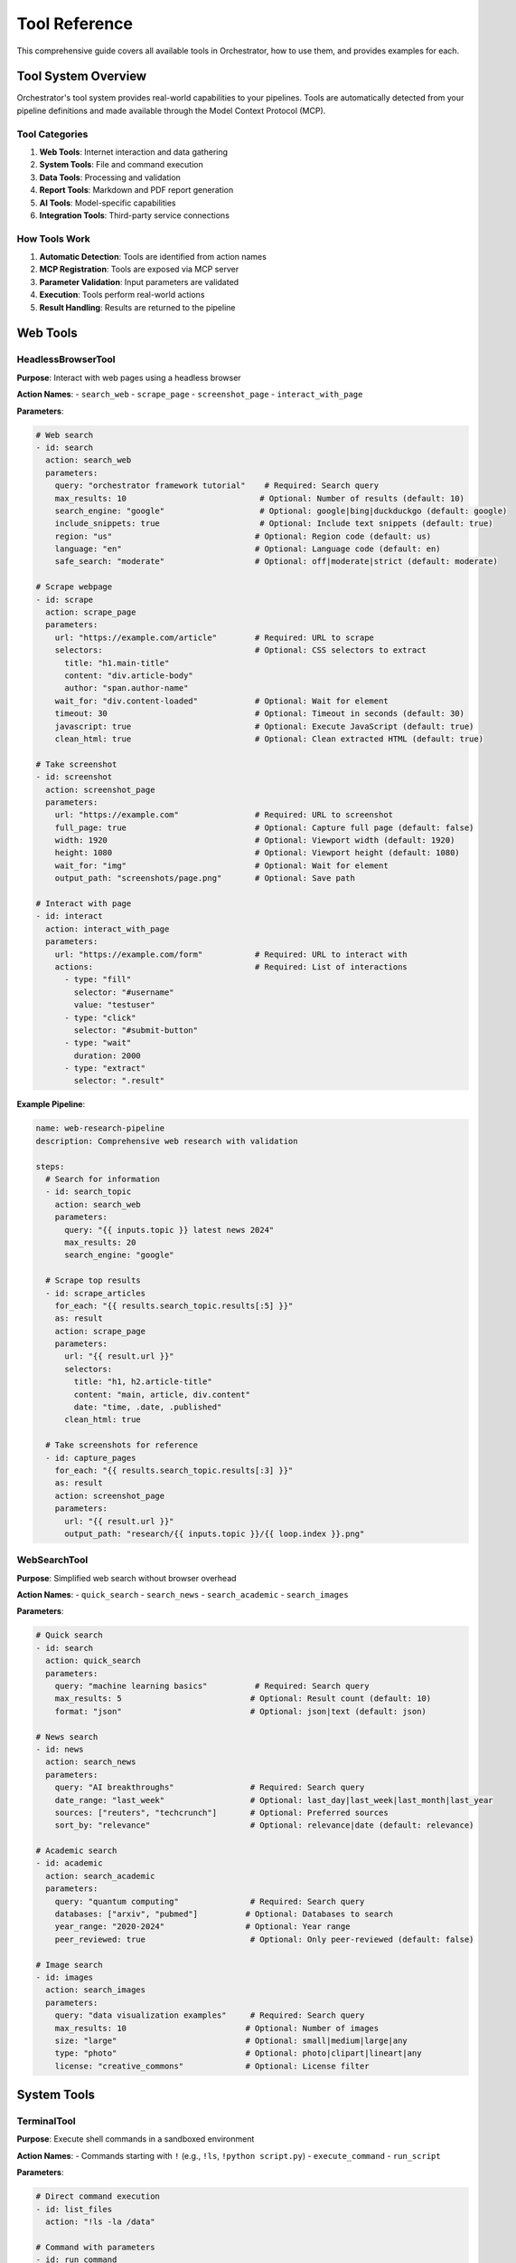 ==============
Tool Reference
==============

This comprehensive guide covers all available tools in Orchestrator, how to use them, and provides examples for each.

Tool System Overview
====================

Orchestrator's tool system provides real-world capabilities to your pipelines. Tools are automatically detected from your pipeline definitions and made available through the Model Context Protocol (MCP).

Tool Categories
---------------

1. **Web Tools**: Internet interaction and data gathering
2. **System Tools**: File and command execution
3. **Data Tools**: Processing and validation
4. **Report Tools**: Markdown and PDF report generation
5. **AI Tools**: Model-specific capabilities
6. **Integration Tools**: Third-party service connections

How Tools Work
--------------

1. **Automatic Detection**: Tools are identified from action names
2. **MCP Registration**: Tools are exposed via MCP server
3. **Parameter Validation**: Input parameters are validated
4. **Execution**: Tools perform real-world actions
5. **Result Handling**: Results are returned to the pipeline

Web Tools
=========

HeadlessBrowserTool
-------------------

**Purpose**: Interact with web pages using a headless browser

**Action Names**:
- ``search_web``
- ``scrape_page``
- ``screenshot_page``
- ``interact_with_page``

**Parameters**:

.. code-block:: yaml

   # Web search
   - id: search
     action: search_web
     parameters:
       query: "orchestrator framework tutorial"    # Required: Search query
       max_results: 10                            # Optional: Number of results (default: 10)
       search_engine: "google"                    # Optional: google|bing|duckduckgo (default: google)
       include_snippets: true                     # Optional: Include text snippets (default: true)
       region: "us"                              # Optional: Region code (default: us)
       language: "en"                            # Optional: Language code (default: en)
       safe_search: "moderate"                   # Optional: off|moderate|strict (default: moderate)
   
   # Scrape webpage
   - id: scrape
     action: scrape_page
     parameters:
       url: "https://example.com/article"        # Required: URL to scrape
       selectors:                                # Optional: CSS selectors to extract
         title: "h1.main-title"
         content: "div.article-body"
         author: "span.author-name"
       wait_for: "div.content-loaded"            # Optional: Wait for element
       timeout: 30                               # Optional: Timeout in seconds (default: 30)
       javascript: true                          # Optional: Execute JavaScript (default: true)
       clean_html: true                          # Optional: Clean extracted HTML (default: true)
   
   # Take screenshot
   - id: screenshot
     action: screenshot_page
     parameters:
       url: "https://example.com"                # Required: URL to screenshot
       full_page: true                           # Optional: Capture full page (default: false)
       width: 1920                               # Optional: Viewport width (default: 1920)
       height: 1080                              # Optional: Viewport height (default: 1080)
       wait_for: "img"                           # Optional: Wait for element
       output_path: "screenshots/page.png"       # Optional: Save path
   
   # Interact with page
   - id: interact
     action: interact_with_page
     parameters:
       url: "https://example.com/form"           # Required: URL to interact with
       actions:                                  # Required: List of interactions
         - type: "fill"
           selector: "#username"
           value: "testuser"
         - type: "click"
           selector: "#submit-button"
         - type: "wait"
           duration: 2000
         - type: "extract"
           selector: ".result"

**Example Pipeline**:

.. code-block:: yaml

   name: web-research-pipeline
   description: Comprehensive web research with validation
   
   steps:
     # Search for information
     - id: search_topic
       action: search_web
       parameters:
         query: "{{ inputs.topic }} latest news 2024"
         max_results: 20
         search_engine: "google"
     
     # Scrape top results
     - id: scrape_articles
       for_each: "{{ results.search_topic.results[:5] }}"
       as: result
       action: scrape_page
       parameters:
         url: "{{ result.url }}"
         selectors:
           title: "h1, h2.article-title"
           content: "main, article, div.content"
           date: "time, .date, .published"
         clean_html: true
     
     # Take screenshots for reference
     - id: capture_pages
       for_each: "{{ results.search_topic.results[:3] }}"
       as: result
       action: screenshot_page
       parameters:
         url: "{{ result.url }}"
         output_path: "research/{{ inputs.topic }}/{{ loop.index }}.png"

WebSearchTool
-------------

**Purpose**: Simplified web search without browser overhead

**Action Names**:
- ``quick_search``
- ``search_news``
- ``search_academic``
- ``search_images``

**Parameters**:

.. code-block:: yaml

   # Quick search
   - id: search
     action: quick_search
     parameters:
       query: "machine learning basics"          # Required: Search query
       max_results: 5                           # Optional: Result count (default: 10)
       format: "json"                           # Optional: json|text (default: json)
   
   # News search
   - id: news
     action: search_news
     parameters:
       query: "AI breakthroughs"                # Required: Search query
       date_range: "last_week"                  # Optional: last_day|last_week|last_month|last_year
       sources: ["reuters", "techcrunch"]       # Optional: Preferred sources
       sort_by: "relevance"                     # Optional: relevance|date (default: relevance)
   
   # Academic search
   - id: academic
     action: search_academic
     parameters:
       query: "quantum computing"               # Required: Search query
       databases: ["arxiv", "pubmed"]          # Optional: Databases to search
       year_range: "2020-2024"                 # Optional: Year range
       peer_reviewed: true                      # Optional: Only peer-reviewed (default: false)
   
   # Image search
   - id: images
     action: search_images
     parameters:
       query: "data visualization examples"     # Required: Search query
       max_results: 10                         # Optional: Number of images
       size: "large"                           # Optional: small|medium|large|any
       type: "photo"                           # Optional: photo|clipart|lineart|any
       license: "creative_commons"             # Optional: License filter

System Tools
============

TerminalTool
------------

**Purpose**: Execute shell commands in a sandboxed environment

**Action Names**:
- Commands starting with ``!`` (e.g., ``!ls``, ``!python script.py``)
- ``execute_command``
- ``run_script``

**Parameters**:

.. code-block:: yaml

   # Direct command execution
   - id: list_files
     action: "!ls -la /data"
   
   # Command with parameters
   - id: run_command
     action: execute_command
     parameters:
       command: "python analyze.py"              # Required: Command to execute
       arguments: ["--input", "data.csv"]       # Optional: Command arguments
       working_dir: "/project"                  # Optional: Working directory
       environment:                             # Optional: Environment variables
         PYTHONPATH: "/project/lib"
         DEBUG: "true"
       timeout: 300                             # Optional: Timeout in seconds (default: 60)
       capture_output: true                     # Optional: Capture stdout/stderr (default: true)
       shell: true                              # Optional: Use shell execution (default: true)
   
   # Run script file
   - id: run_analysis
     action: run_script
     parameters:
       script_path: "scripts/analyze.sh"        # Required: Path to script
       arguments: ["{{ inputs.data_file }}"]    # Optional: Script arguments
       interpreter: "bash"                      # Optional: bash|python|node (default: auto-detect)
       working_dir: "{{ execution.temp_dir }}"  # Optional: Working directory

**Example Pipeline**:

.. code-block:: yaml

   name: data-processing-automation
   description: Automated data processing with shell commands
   
   steps:
     # Setup environment
     - id: setup
       action: "!mkdir -p output/{{ inputs.project_name }}"
     
     # Download data
     - id: download
       action: execute_command
       parameters:
         command: "wget"
         arguments: 
           - "-O"
           - "data/raw_data.csv"
           - "{{ inputs.data_url }}"
         timeout: 600
     
     # Process with Python
     - id: process
       action: execute_command
       parameters:
         command: "python"
         arguments:
           - "scripts/process_data.py"
           - "--input"
           - "data/raw_data.csv"
           - "--output"
           - "output/{{ inputs.project_name }}/processed.csv"
         environment:
           DATA_QUALITY: "high"
           PROCESSING_MODE: "{{ inputs.mode }}"
     
     # Generate report with R
     - id: report
       action: "!Rscript reports/generate_report.R output/{{ inputs.project_name }}/processed.csv"
     
     # Package results
     - id: package
       action: execute_command
       parameters:
         command: "tar"
         arguments: ["-czf", "{{ outputs.package }}", "output/{{ inputs.project_name }}"]

FileSystemTool
--------------

**Purpose**: Perform file and directory operations

**Action Names**:
- ``read_file``
- ``write_file``
- ``copy_file``
- ``move_file``
- ``delete_file``
- ``list_directory``
- ``create_directory``
- ``file_exists``

**Parameters**:

.. code-block:: yaml

   # Read file
   - id: read_config
     action: read_file
     parameters:
       path: "config/settings.json"             # Required: File path
       encoding: "utf-8"                        # Optional: File encoding (default: utf-8)
       parse: true                              # Optional: Parse JSON/YAML (default: false)
   
   # Write file
   - id: save_results
     action: write_file
     parameters:
       path: "output/results.json"              # Required: File path
       content: "{{ results.analysis | json }}" # Required: Content to write
       encoding: "utf-8"                        # Optional: File encoding (default: utf-8)
       create_dirs: true                        # Optional: Create parent dirs (default: true)
       overwrite: true                          # Optional: Overwrite existing (default: false)
   
   # Copy file
   - id: backup
     action: copy_file
     parameters:
       source: "data/important.db"              # Required: Source path
       destination: "backup/important_{{ execution.timestamp }}.db"  # Required: Destination
       overwrite: false                         # Optional: Overwrite existing (default: false)
   
   # Move file
   - id: archive
     action: move_file
     parameters:
       source: "temp/processed.csv"             # Required: Source path
       destination: "archive/2024/processed.csv" # Required: Destination
       create_dirs: true                        # Optional: Create parent dirs (default: true)
   
   # Delete file
   - id: cleanup
     action: delete_file
     parameters:
       path: "temp/*"                           # Required: Path or pattern
       recursive: true                          # Optional: Delete recursively (default: false)
       force: false                             # Optional: Force deletion (default: false)
   
   # List directory
   - id: scan_files
     action: list_directory
     parameters:
       path: "data/"                            # Required: Directory path
       pattern: "*.csv"                         # Optional: File pattern
       recursive: true                          # Optional: Search subdirs (default: false)
       include_hidden: false                    # Optional: Include hidden files (default: false)
       details: true                            # Optional: Include file details (default: false)
   
   # Create directory
   - id: setup_dirs
     action: create_directory
     parameters:
       path: "output/{{ inputs.project }}/data" # Required: Directory path
       parents: true                            # Optional: Create parents (default: true)
       exist_ok: true                           # Optional: Ok if exists (default: true)
   
   # Check existence
   - id: check_file
     action: file_exists
     parameters:
       path: "config/custom.yaml"               # Required: Path to check

**Example Pipeline**:

.. code-block:: yaml

   name: file-organization-pipeline
   description: Organize and process files automatically
   
   steps:
     # Check for existing data
     - id: check_existing
       action: file_exists
       parameters:
         path: "data/current_dataset.csv"
     
     # Backup if exists
     - id: backup
       condition: "{{ results.check_existing }}"
       action: copy_file
       parameters:
         source: "data/current_dataset.csv"
         destination: "backups/dataset_{{ execution.timestamp }}.csv"
     
     # Read configuration
     - id: read_config
       action: read_file
       parameters:
         path: "config/processing.yaml"
         parse: true
     
     # Process files based on config
     - id: process_files
       for_each: "{{ results.read_config.file_patterns }}"
       as: pattern
       action: list_directory
       parameters:
         path: "{{ pattern.directory }}"
         pattern: "{{ pattern.glob }}"
         recursive: true
     
     # Organize by type
     - id: organize
       for_each: "{{ results.process_files | flatten }}"
       as: file
       action: move_file
       parameters:
         source: "{{ file.path }}"
         destination: "organized/{{ file.extension }}/{{ file.name }}"
         create_dirs: true

Data Tools
==========

DataProcessingTool
------------------

**Purpose**: Transform and manipulate data in various formats

**Action Names**:
- ``transform_data``
- ``filter_data``
- ``aggregate_data``
- ``merge_data``
- ``convert_format``

**Parameters**:

.. code-block:: yaml

   # Transform data
   - id: transform
     action: transform_data
     parameters:
       data: "$results.load_data"               # Required: Input data or path
       operations:                              # Required: List of operations
         - type: "rename_columns"
           mapping:
             old_name: "new_name"
             price: "cost"
         - type: "add_column"
           name: "total"
           expression: "quantity * cost"
         - type: "drop_columns"
           columns: ["unnecessary_field"]
         - type: "convert_types"
           conversions:
             date: "datetime"
             amount: "float"
   
   # Filter data
   - id: filter
     action: filter_data
     parameters:
       data: "$results.transform"               # Required: Input data
       conditions:                              # Required: Filter conditions
         - field: "status"
           operator: "equals"                   # equals|not_equals|contains|gt|lt|gte|lte
           value: "active"
         - field: "amount"
           operator: "gt"
           value: 1000
       mode: "and"                              # Optional: and|or (default: and)
       
   # Aggregate data
   - id: aggregate
     action: aggregate_data
     parameters:
       data: "$results.filter"                  # Required: Input data
       group_by: ["category", "region"]        # Optional: Grouping columns
       aggregations:                            # Required: Aggregation rules
         total_amount:
           column: "amount"
           function: "sum"                      # sum|mean|median|min|max|count|std
         average_price:
           column: "price"
           function: "mean"
         item_count:
           column: "*"
           function: "count"
   
   # Merge data
   - id: merge
     action: merge_data
     parameters:
       left: "$results.main_data"               # Required: Left dataset
       right: "$results.lookup_data"            # Required: Right dataset
       on: "customer_id"                        # Required: Join column(s)
       how: "left"                              # Optional: left|right|inner|outer (default: left)
       suffixes: ["_main", "_lookup"]          # Optional: Column suffixes
   
   # Convert format
   - id: convert
     action: convert_format
     parameters:
       data: "$results.final_data"              # Required: Input data
       from_format: "json"                      # Optional: Auto-detect if not specified
       to_format: "parquet"                     # Required: Target format
       options:                                 # Optional: Format-specific options
         compression: "snappy"
         index: false

**Example Pipeline**:

.. code-block:: yaml

   name: sales-data-analysis
   description: Process and analyze sales data
   
   steps:
     # Load raw data
     - id: load_sales
       action: read_file
       parameters:
         path: "data/sales_2024.csv"
         parse: true
     
     # Clean and transform
     - id: clean_data
       action: transform_data
       parameters:
         data: "$results.load_sales"
         operations:
           - type: "rename_columns"
             mapping:
               "Sale Date": "sale_date"
               "Customer Name": "customer_name"
               "Product ID": "product_id"
               "Sale Amount": "amount"
           - type: "convert_types"
             conversions:
               sale_date: "datetime"
               amount: "float"
           - type: "add_column"
             name: "quarter"
             expression: "sale_date.quarter"
     
     # Filter valid sales
     - id: filter_valid
       action: filter_data
       parameters:
         data: "$results.clean_data"
         conditions:
           - field: "amount"
             operator: "gt"
             value: 0
           - field: "product_id"
             operator: "not_equals"
             value: null
     
     # Aggregate by quarter
     - id: quarterly_summary
       action: aggregate_data
       parameters:
         data: "$results.filter_valid"
         group_by: ["quarter", "product_id"]
         aggregations:
           total_sales:
             column: "amount"
             function: "sum"
           avg_sale:
             column: "amount"
             function: "mean"
           num_transactions:
             column: "*"
             function: "count"
     
     # Save results
     - id: save_summary
       action: convert_format
       parameters:
         data: "$results.quarterly_summary"
         to_format: "excel"
         options:
           sheet_name: "Quarterly Sales"
           index: false

ValidationTool
--------------

**Purpose**: Validate data against JSON schemas with format validation and type coercion

**Tool Name**: ``validation``

**Actions**:
- ``validate`` - Validate data against a JSON Schema
- ``infer_schema`` - Automatically infer a schema from sample data
- ``extract_structured`` - Extract structured data from text (coming soon)

**Parameters**:

.. code-block:: yaml

   # Validate against JSON Schema
   - id: validate_structure
     tool: validation
     action: validate
     parameters:
       data: "$results.processed_data"          # Required: Data to validate
       schema:                                  # Required: JSON Schema (Draft 7)
         type: "object"
         required: ["id", "name", "email"]
         properties:
           id:
             type: "integer"
             minimum: 1
           name:
             type: "string"
             minLength: 2
             maxLength: 100
           email:
             type: "string"
             format: "email"
           age:
             type: "integer"
             minimum: 0
             maximum: 150
           model_id:
             type: "string"
             format: "model-id"                 # Built-in format validator
       mode: "strict"                           # Optional: strict|lenient|report_only
   
   # Infer schema from data
   - id: analyze_structure
     tool: validation
     action: infer_schema
     parameters:
       data: "$results.sample_data"             # Required: Sample data
   
   # Lenient validation with type coercion
   - id: validate_with_coercion
     tool: validation
     action: validate
     parameters:
       data:
         count: "42"                            # Will be coerced to integer
         active: "true"                         # Will be coerced to boolean
         price: "19.99"                         # Will be coerced to number
       schema:
         type: "object"
         properties:
           count: {type: "integer"}
           active: {type: "boolean"}
           price: {type: "number"}
       mode: "lenient"                          # Enable type coercion

**Built-in Format Validators**:

- ``model-id``: AI model identifiers (e.g., ``openai/gpt-4``, ``anthropic/claude-3``)
- ``tool-name``: Tool names (e.g., ``web-search``, ``file_system``)
- ``file-path``: Valid file system paths
- ``yaml-path``: JSONPath expressions (e.g., ``$.data.items[0]``)
- ``pipeline-ref``: Pipeline identifiers
- ``task-ref``: Task output references (e.g., ``task1.output``)

**Validation Modes**:

- ``strict``: Fail on any validation error (default)
- ``lenient``: Attempt type coercion, warn on minor issues
- ``report_only``: Never fail, only report issues

**Type Coercion in Lenient Mode**:

- String to integer: ``"42"`` → ``42``
- String to number: ``"3.14"`` → ``3.14``
- String to boolean: ``"true"`` → ``true``, ``"false"`` → ``false``
- Number to string: ``42`` → ``"42"``

**Example Pipeline**:

.. code-block:: yaml

   name: data-quality-pipeline
   description: Comprehensive data validation with the ValidationTool
   
   steps:
     # Load data
     - id: load
       tool: file-system
       action: read
       parameters:
         path: "{{ inputs.data_file }}"
     
     # Infer schema from sample
     - id: analyze
       tool: validation
       action: infer_schema
       parameters:
         data: "{{ load.content[0] }}"  # First record as sample
     
     # Validate full dataset
     - id: validate_strict
       tool: validation
       action: validate
       parameters:
         data: "{{ load.content }}"
         schema:
           type: "array"
           items:
             type: "object"
             required: ["order_id", "customer_id", "amount", "date"]
             properties:
               order_id:
                 type: "string"
                 pattern: "^ORD-[0-9]{6}$"
               customer_id:
                 type: "integer"
                 minimum: 1
               amount:
                 type: "number"
                 minimum: 0
               date:
                 type: "string"
                 format: "date"
               model_id:
                 type: "string"
                 format: "model-id"
         mode: "strict"
     
     # Try lenient validation if strict fails
     - id: validate_lenient
       tool: validation
       action: validate
       parameters:
         data: "{{ load.content }}"
         schema: "{{ validate_strict.schema_used }}"
         mode: "lenient"
       condition: "{{ validate_strict.valid == false }}"
     
     # Generate validation report
     - id: create_report
       tool: report-generator
       action: generate
       parameters:
         title: "Data Validation Report"
         content: |
           # Data Validation Report
           
           ## Schema Analysis
           Inferred schema has {{ analyze.schema.properties | length }} properties
           
           ## Validation Results
           
           ### Strict Mode
           - Valid: {{ validate_strict.valid }}
           - Errors: {{ validate_strict.errors | length }}
           
           {% if validate_lenient %}
           ### Lenient Mode
           - Valid: {{ validate_lenient.valid }}
           - Warnings: {{ validate_lenient.warnings | length }}
           - Data coerced: {{ validate_lenient.warnings | selectattr("coerced_to") | list | length }} fields
           {% endif %}

Report Tools
============

ReportGeneratorTool
-------------------

**Purpose**: Generate structured markdown reports from research data

**Action Names**:
- ``generate_report``
- ``create_report``
- ``format_report``

**Parameters**:

.. code-block:: yaml

   # Generate research report
   - id: generate_report
     action: generate_report
     parameters:
       title: "Research Report: {{ inputs.topic }}"   # Required: Report title
       query: "{{ inputs.search_query }}"             # Optional: Original search query
       context: "Focus on recent developments"        # Optional: Additional context
       search_results:                                # Optional: Search results data
         results:
           - title: "Article Title"
             url: "https://example.com"
             snippet: "Article summary..."
             relevance: 0.95
       extraction_results:                            # Optional: Extracted content
         success: true
         text: "Full article content..."
         word_count: 1500
       findings:                                      # Optional: Key findings list
         - "Finding 1: Important discovery"
         - "Finding 2: Statistical trend"
         - "Finding 3: Expert opinion"
       recommendations:                               # Optional: Recommendations
         - "Review the primary sources"
         - "Conduct follow-up research"
         - "Consult domain experts"
       quality_score: 0.85                           # Optional: Quality metric (0-1)
       metadata:                                     # Optional: Additional metadata
         author: "Research Assistant"
         date: "{{ execution.date }}"
         version: "1.0"

**Example Usage**:

.. code-block:: yaml

   name: research-report-pipeline
   description: Generate comprehensive research reports
   
   steps:
     # Conduct research
     - id: search
       action: search_web
       parameters:
         query: "{{ inputs.topic }} trends 2024"
         max_results: 10
     
     # Extract content from top result
     - id: extract
       action: scrape_page
       parameters:
         url: "{{ results.search.results[0].url }}"
         selectors:
           content: "article, main"
     
     # Analyze findings
     - id: analyze
       action: analyze_text
       parameters:
         text: "$results.extract.content"
         analysis_types: ["key_points", "summary"]
     
     # Generate report
     - id: create_report
       action: generate_report
       parameters:
         title: "Analysis: {{ inputs.topic }}"
         search_results: "$results.search"
         extraction_results: "$results.extract"
         findings: "$results.analyze.key_points"
         quality_score: 0.75
     
     # Save report
     - id: save
       action: write_file
       parameters:
         path: "reports/{{ inputs.topic }}_report.md"
         content: "$results.create_report.markdown"

PDFCompilerTool
---------------

**Purpose**: Convert markdown reports to PDF using pandoc with cross-platform support

**Action Names**:
- ``compile_pdf``
- ``markdown_to_pdf``
- ``generate_pdf``

**Parameters**:

.. code-block:: yaml

   # Compile markdown to PDF
   - id: compile_pdf
     action: compile_pdf
     parameters:
       markdown_content: "{{ results.report }}"       # Required: Markdown content
       output_path: "reports/final_report.pdf"        # Required: Output PDF path
       title: "Research Report"                       # Optional: Document title
       author: "AI Assistant"                         # Optional: Document author
       date: "{{ execution.date }}"                   # Optional: Document date
       toc: true                                      # Optional: Table of contents (default: false)
       paper_size: "letter"                           # Optional: letter|a4 (default: letter)
       margin: "1in"                                  # Optional: Page margins
       font_size: "11pt"                              # Optional: Base font size
       install_if_missing: true                       # Optional: Auto-install pandoc (default: true)
       template: "default"                            # Optional: LaTeX template
       metadata:                                      # Optional: Additional metadata
         subject: "Research Analysis"
         keywords: ["research", "analysis"]
         lang: "en-US"

**Cross-Platform Installation**:

The PDFCompilerTool automatically installs pandoc if it's not available:

- **Windows**: Downloads and installs from GitHub releases
- **macOS**: Uses Homebrew if available, otherwise downloads installer
- **Linux**: Uses apt-get (Debian/Ubuntu) or downloads AppImage

**Example Usage**:

.. code-block:: yaml

   name: pdf-generation-pipeline
   description: Generate PDF reports from markdown
   
   steps:
     # Generate markdown report
     - id: create_markdown
       action: generate_content
       parameters:
         prompt: "Create a professional report about {{ inputs.topic }}"
         format: "markdown"
         style: "academic"
     
     # Compile to PDF
     - id: create_pdf
       action: compile_pdf
       parameters:
         markdown_content: "$results.create_markdown"
         output_path: "output/{{ inputs.topic }}_report.pdf"
         title: "{{ inputs.topic }} Analysis"
         author: "{{ inputs.author | default('Research Team') }}"
         toc: true
         paper_size: "letter"
     
     # Alternative: compile existing markdown file
     - id: compile_existing
       action: compile_pdf
       parameters:
         markdown_content: "$file:reports/draft.md"
         output_path: "output/final_report.pdf"
         title: "Final Report"
         metadata:
           version: "2.0"
           confidential: true

**Advanced PDF Generation**:

.. code-block:: yaml

   # Research pipeline with PDF output
   - id: research_and_report
     steps:
       # Conduct research
       - id: research
         action: search_web
         parameters:
           query: "{{ inputs.query }}"
           max_results: 20
       
       # Generate comprehensive report
       - id: report
         action: generate_report
         parameters:
           title: "Research: {{ inputs.query }}"
           search_results: "$results.research"
           findings: <AUTO>Extract key findings from search results</AUTO>
           recommendations: <AUTO>Generate recommendations based on findings</AUTO>
       
       # Create PDF with custom styling
       - id: pdf
         action: compile_pdf
         parameters:
           markdown_content: "$results.report.markdown"
           output_path: "research/{{ inputs.query | slugify }}.pdf"
           title: "$results.report.title"
           author: "Orchestrator Research Assistant"
           toc: true
           template: "academic"  # Use academic paper template
           metadata:
             abstract: "$results.report.summary"
             keywords: "$results.report.keywords"

AI Tools
========

Model-Specific Tools
--------------------

**Purpose**: Leverage specific AI model capabilities

**Action Names**:
- ``generate_content``
- ``analyze_text``
- ``extract_information``
- ``generate_code``
- ``reason_about``

**Parameters**:

.. code-block:: yaml

   # Generate content
   - id: generate
     action: generate_content
     parameters:
       prompt: "{{ inputs.prompt }}"            # Required: Generation prompt
       model: <AUTO>Select best model</AUTO>    # Optional: Model selection
       max_tokens: 1000                         # Optional: Maximum tokens
       temperature: 0.7                         # Optional: Creativity (0-2)
       system_prompt: "You are a helpful AI"    # Optional: System message
       format: "markdown"                       # Optional: Output format
       style: "professional"                    # Optional: Writing style
   
   # Analyze text
   - id: analyze
     action: analyze_text
     parameters:
       text: "$results.document"                # Required: Text to analyze
       analysis_types:                          # Required: Types of analysis
         - sentiment                            # Positive/negative/neutral
         - entities                             # Named entities
         - topics                               # Main topics
         - summary                              # Brief summary
         - key_points                           # Bullet points
         - language                             # Detect language
       output_format: "structured"              # Optional: structured|narrative
   
   # Extract information
   - id: extract
     action: extract_information
     parameters:
       content: "$results.raw_text"             # Required: Source content
       extract:                                 # Required: What to extract
         dates:
           description: "All mentioned dates"
           format: "YYYY-MM-DD"
         people:
           description: "Person names with roles"
           include_context: true
         organizations:
           description: "Company and organization names"
         numbers:
           description: "Numerical values with units"
           categories: ["financial", "metrics"]
       output_format: "json"                    # Optional: json|table|text
   
   # Generate code
   - id: code_gen
     action: generate_code
     parameters:
       description: "{{ inputs.feature_request }}" # Required: What to build
       language: "python"                       # Required: Programming language
       framework: "fastapi"                     # Optional: Framework/library
       include_tests: true                      # Optional: Generate tests
       include_docs: true                       # Optional: Generate docs
       style_guide: "PEP8"                     # Optional: Code style
       example_usage: true                      # Optional: Include examples
   
   # Reasoning task
   - id: reason
     action: reason_about
     parameters:
       question: "{{ inputs.problem }}"         # Required: Problem/question
       context: "$results.research"             # Optional: Additional context
       approach: "step_by_step"                 # Optional: Reasoning approach
       show_work: true                          # Optional: Show reasoning
       confidence_level: true                   # Optional: Include confidence

Integration Tools
=================

DatabaseTool
------------

**Purpose**: Interact with databases

**Action Names**:
- ``query_database``
- ``insert_data``
- ``update_data``
- ``delete_data``

**Parameters**:

.. code-block:: yaml

   # Query database
   - id: fetch_data
     action: query_database
     parameters:
       connection: "postgresql://localhost/mydb" # Required: Connection string
       query: "SELECT * FROM users WHERE active = true" # Required: SQL query
       parameters: []                           # Optional: Query parameters
       fetch_size: 1000                         # Optional: Batch size
       timeout: 30                              # Optional: Query timeout

APITool
-------

**Purpose**: Make HTTP API calls

**Action Names**:
- ``call_api``
- ``rest_request``
- ``graphql_query``

**Parameters**:

.. code-block:: yaml

   # REST API call
   - id: api_call
     action: call_api
     parameters:
       url: "https://api.example.com/data"     # Required: API endpoint
       method: "POST"                           # Required: HTTP method
       headers:                                 # Optional: Headers
         Authorization: "Bearer {{ env.API_TOKEN }}"
         Content-Type: "application/json"
       body:                                    # Optional: Request body
         query: "{{ inputs.search_term }}"
         limit: 100
       timeout: 60                              # Optional: Request timeout
       retry: 3                                 # Optional: Retry attempts

Tool Chaining Examples
======================

Research and Report Pipeline
----------------------------

.. code-block:: yaml

   name: comprehensive-research-tool-chain
   description: Chain multiple tools for research and reporting
   
   steps:
     # 1. Search multiple sources
     - id: web_search
       action: search_web
       parameters:
         query: "{{ inputs.topic }} latest research 2024"
         max_results: 20
     
     # 2. Scrape promising articles
     - id: scrape_articles
       for_each: "{{ results.web_search.results[:5] }}"
       as: article
       action: scrape_page
       parameters:
         url: "{{ article.url }}"
         selectors:
           content: "article, main, .content"
     
     # 3. Extract key information
     - id: extract_facts
       action: extract_information
       parameters:
         content: "$results.scrape_articles"
         extract:
           facts:
             description: "Key facts and findings"
           statistics:
             description: "Numerical data with context"
           quotes:
             description: "Notable quotes with attribution"
     
     # 4. Validate information
     - id: cross_validate
       action: validate_data
       parameters:
         data: "$results.extract_facts"
         rules:
           - name: "source_diversity"
             condition: "count(unique(sources)) >= 3"
             severity: "warning"
     
     # 5. Generate structured report
     - id: create_report
       action: generate_report
       parameters:
         title: "Comprehensive Analysis: {{ inputs.topic }}"
         query: "{{ inputs.topic }} latest research 2024"
         search_results: "$results.web_search"
         extraction_results: "$results.scrape_articles"
         findings: "$results.extract_facts.facts"
         recommendations: <AUTO>Generate recommendations based on findings</AUTO>
         quality_score: 0.85
     
     # 6. Save markdown report
     - id: save_report
       action: write_file
       parameters:
         path: "reports/{{ inputs.topic }}_{{ execution.date }}.md"
         content: "$results.create_report.markdown"
     
     # 7. Generate PDF with automatic pandoc installation
     - id: create_pdf
       action: compile_pdf
       parameters:
         markdown_content: "$results.create_report.markdown"
         output_path: "reports/{{ inputs.topic }}_{{ execution.date }}.pdf"
         title: "{{ inputs.topic }} Research Report"
         author: "Orchestrator Research Assistant"
         toc: true
         install_if_missing: true

Data Processing Pipeline
------------------------

.. code-block:: yaml

   name: etl-tool-chain
   description: Extract, transform, and load data using tool chain
   
   steps:
     # Extract from multiple sources
     - id: extract_database
       action: query_database
       parameters:
         connection: "{{ env.DB_CONNECTION }}"
         query: "SELECT * FROM sales WHERE date >= '2024-01-01'"
     
     - id: extract_api
       action: call_api
       parameters:
         url: "https://api.company.com/v2/transactions"
         method: "GET"
         headers:
           Authorization: "Bearer {{ env.API_KEY }}"
         params:
           start_date: "2024-01-01"
           page_size: 1000
     
     - id: extract_files
       action: list_directory
       parameters:
         path: "data/uploads/"
         pattern: "sales_*.csv"
         recursive: true
     
     # Load file data
     - id: load_files
       for_each: "{{ results.extract_files }}"
       as: file
       action: read_file
       parameters:
         path: "{{ file.path }}"
         parse: true
     
     # Transform all data
     - id: merge_all
       action: merge_data
       parameters:
         datasets:
           - "$results.extract_database"
           - "$results.extract_api.data"
           - "$results.load_files"
         key: "transaction_id"
     
     - id: clean_data
       action: transform_data
       parameters:
         data: "$results.merge_all"
         operations:
           - type: "remove_duplicates"
             columns: ["transaction_id"]
           - type: "fill_missing"
             strategy: "forward"
           - type: "standardize_formats"
             columns:
               date: "YYYY-MM-DD"
               amount: "decimal(10,2)"
     
     # Validate
     - id: validate_quality
       action: check_quality
       parameters:
         data: "$results.clean_data"
         checks:
           - type: "completeness"
             threshold: 0.99
           - type: "accuracy"
             validations:
               amount: "range:0,1000000"
               date: "date_range:2024-01-01,today"
     
     # Load to destination
     - id: save_processed
       action: write_file
       parameters:
         path: "processed/sales_cleaned_{{ execution.date }}.parquet"
         content: "$results.clean_data"
         format: "parquet"
     
     - id: update_database
       condition: "{{ results.validate_quality.passed }}"
       action: insert_data
       parameters:
         connection: "{{ env.DW_CONNECTION }}"
         table: "sales_fact"
         data: "$results.clean_data"
         mode: "append"

Tool Development
================

Creating Custom Tools
---------------------

To create your own tools:

.. code-block:: python

   from orchestrator.tools.base import Tool
   
   class MyCustomTool(Tool):
       def __init__(self):
           super().__init__(
               name="my-custom-tool",
               description="Does something special"
           )
           
           # Define parameters
           self.add_parameter(
               name="input_data",
               type="string",
               description="Data to process",
               required=True
           )
           
           self.add_parameter(
               name="mode",
               type="string", 
               description="Processing mode",
               required=False,
               default="standard",
               enum=["standard", "advanced", "expert"]
           )
       
       async def execute(self, **kwargs):
           """Execute the tool action."""
           input_data = kwargs["input_data"]
           mode = kwargs.get("mode", "standard")
           
           # Your tool logic here
           result = process_data(input_data, mode)
           
           return {
               "status": "success",
               "result": result,
               "metadata": {
                   "mode": mode,
                   "timestamp": datetime.now()
               }
           }

Registering Custom Tools
------------------------

Register your tool to make it available:

.. code-block:: python

   from orchestrator.tools.base import default_registry
   
   # Register tool
   tool = MyCustomTool()
   default_registry.register(tool)
   
   # Use in pipeline
   pipeline_yaml = """
   steps:
     - id: custom_step
       action: my-custom-tool
       parameters:
         input_data: "{{ inputs.data }}"
         mode: "advanced"
   """

Best Practices
==============

1. **Tool Selection**:
   - Use the most specific tool for the job
   - Prefer built-in tools over shell commands
   - Chain tools for complex operations

2. **Error Handling**:
   - Always handle tool failures gracefully
   - Provide fallback options
   - Validate tool outputs

3. **Performance**:
   - Batch operations when possible
   - Use appropriate timeouts
   - Cache expensive tool results

4. **Security**:
   - Sanitize inputs to shell commands
   - Use parameterized queries for databases
   - Validate file paths

5. **Monitoring**:
   - Log tool executions
   - Track performance metrics
   - Monitor resource usage
